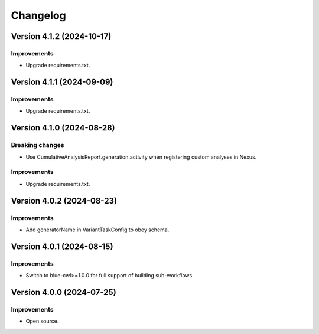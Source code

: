 Changelog
=========

Version 4.1.2 (2024-10-17)
--------------------------

Improvements
~~~~~~~~~~~~

- Upgrade requirements.txt.


Version 4.1.1 (2024-09-09)
--------------------------

Improvements
~~~~~~~~~~~~

- Upgrade requirements.txt.


Version 4.1.0 (2024-08-28)
--------------------------

Breaking changes
~~~~~~~~~~~~~~~~

- Use CumulativeAnalysisReport.generation.activity when registering custom analyses in Nexus.

Improvements
~~~~~~~~~~~~

- Upgrade requirements.txt.

Version 4.0.2 (2024-08-23)
--------------------------

Improvements
~~~~~~~~~~~~

- Add generatorName in VariantTaskConfig to obey schema.

Version 4.0.1 (2024-08-15)
--------------------------

Improvements
~~~~~~~~~~~~

- Switch to blue-cwl>=1.0.0 for full support of building sub-workflows

Version 4.0.0 (2024-07-25)
--------------------------

Improvements
~~~~~~~~~~~~

- Open source.
